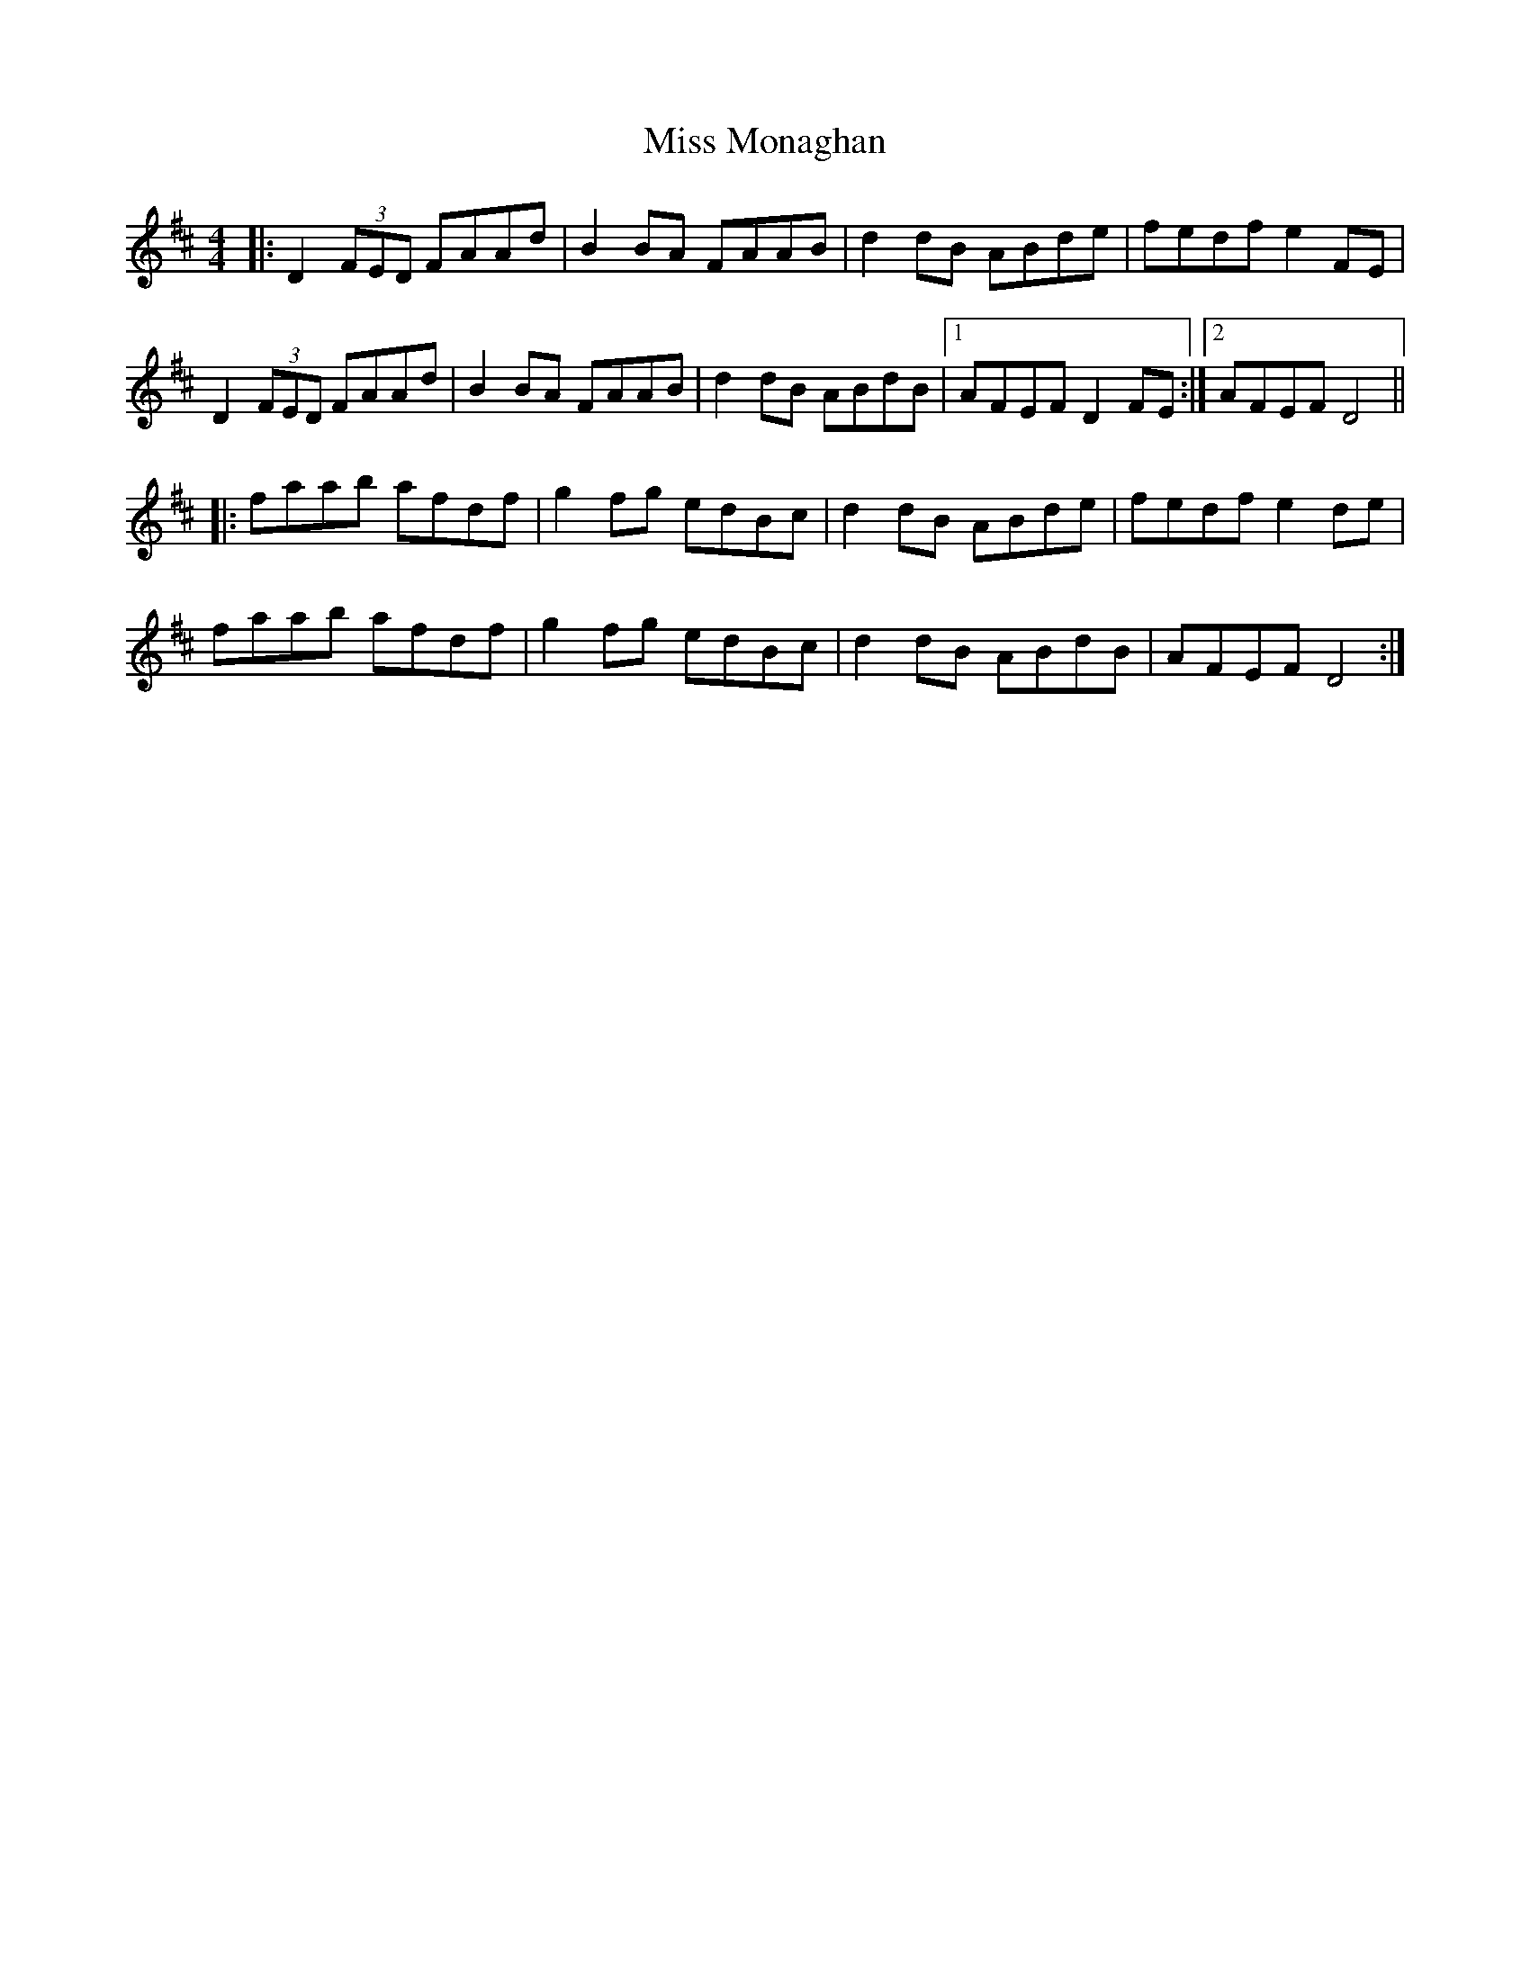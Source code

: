 X: 27179
T: Miss Monaghan
R: reel
M: 4/4
K: Dmajor
|:D2(3FED FAAd|B2BA FAAB|d2dB ABde|fedf e2FE|
D2(3FED FAAd|B2BA FAAB|d2dB ABdB|1 AFEF D2FE:|2 AFEF D4||
|:faab afdf|g2fg edBc|d2dB ABde|fedf e2de|
faab afdf|g2fg edBc|d2dB ABdB|AFEF D4:|

